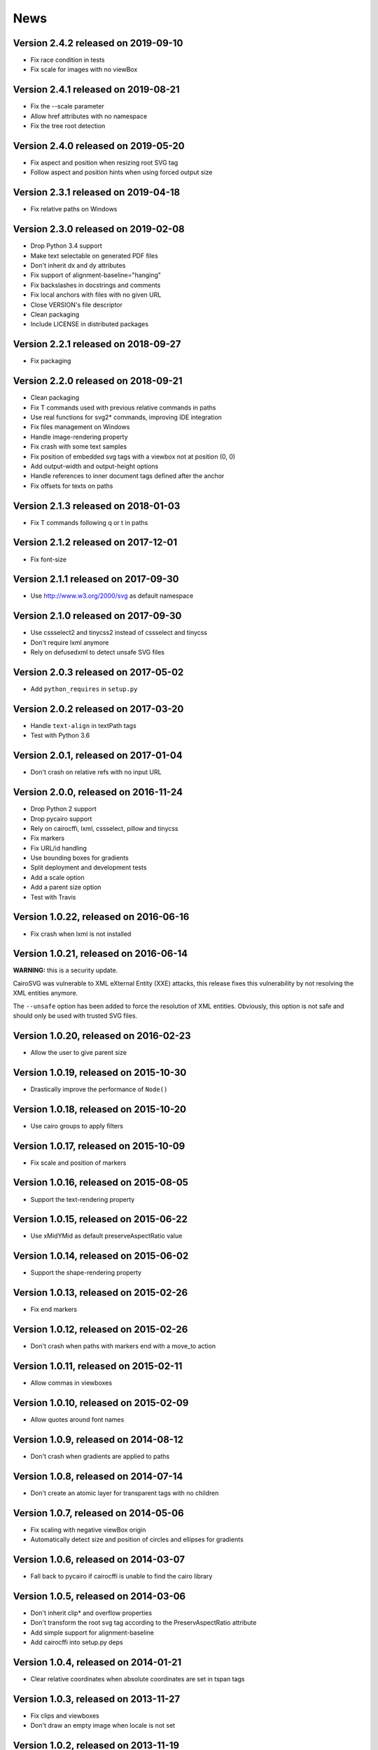 ======
 News
======


Version 2.4.2 released on 2019-09-10
====================================

* Fix race condition in tests
* Fix scale for images with no viewBox


Version 2.4.1 released on 2019-08-21
====================================

* Fix the --scale parameter
* Allow href attributes with no namespace
* Fix the tree root detection


Version 2.4.0 released on 2019-05-20
====================================

* Fix aspect and position when resizing root SVG tag
* Follow aspect and position hints when using forced output size


Version 2.3.1 released on 2019-04-18
====================================

* Fix relative paths on Windows


Version 2.3.0 released on 2019-02-08
====================================

* Drop Python 3.4 support
* Make text selectable on generated PDF files
* Don't inherit dx and dy attributes
* Fix support of alignment-baseline="hanging"
* Fix backslashes in docstrings and comments
* Fix local anchors with files with no given URL
* Close VERSION's file descriptor
* Clean packaging
* Include LICENSE in distributed packages


Version 2.2.1 released on 2018-09-27
====================================

* Fix packaging


Version 2.2.0 released on 2018-09-21
====================================

* Clean packaging
* Fix T commands used with previous relative commands in paths
* Use real functions for svg2* commands, improving IDE integration
* Fix files management on Windows
* Handle image-rendering property
* Fix crash with some text samples
* Fix position of embedded svg tags with a viewbox not at position (0, 0)
* Add output-width and output-height options
* Handle references to inner document tags defined after the anchor
* Fix offsets for texts on paths


Version 2.1.3 released on 2018-01-03
====================================

* Fix T commands following q or t in paths


Version 2.1.2 released on 2017-12-01
====================================

* Fix font-size


Version 2.1.1 released on 2017-09-30
====================================

* Use http://www.w3.org/2000/svg as default namespace


Version 2.1.0 released on 2017-09-30
====================================

* Use cssselect2 and tinycss2 instead of cssselect and tinycss
* Don't require lxml anymore
* Rely on defusedxml to detect unsafe SVG files


Version 2.0.3 released on 2017-05-02
====================================

* Add ``python_requires`` in ``setup.py``


Version 2.0.2 released on 2017-03-20
====================================

* Handle ``text-align`` in textPath tags
* Test with Python 3.6


Version 2.0.1, released on 2017-01-04
=====================================

* Don't crash on relative refs with no input URL


Version 2.0.0, released on 2016-11-24
=====================================

* Drop Python 2 support
* Drop pycairo support
* Rely on cairocffi, lxml, cssselect, pillow and tinycss
* Fix markers
* Fix URL/id handling
* Use bounding boxes for gradients
* Split deployment and development tests
* Add a scale option
* Add a parent size option
* Test with Travis


Version 1.0.22, released on 2016-06-16
======================================

* Fix crash when lxml is not installed


Version 1.0.21, released on 2016-06-14
======================================

**WARNING:** this is a security update.

CairoSVG was vulnerable to XML eXternal Entity (XXE) attacks, this release
fixes this vulnerability by not resolving the XML entities anymore.

The ``--unsafe`` option has been added to force the resolution of XML
entities. Obviously, this option is not safe and should only be used with
trusted SVG files.


Version 1.0.20, released on 2016-02-23
======================================

* Allow the user to give parent size


Version 1.0.19, released on 2015-10-30
======================================

* Drastically improve the performance of ``Node()``


Version 1.0.18, released on 2015-10-20
======================================

* Use cairo groups to apply filters


Version 1.0.17, released on 2015-10-09
======================================

* Fix scale and position of markers


Version 1.0.16, released on 2015-08-05
======================================

* Support the text-rendering property


Version 1.0.15, released on 2015-06-22
======================================

* Use xMidYMid as default preserveAspectRatio value


Version 1.0.14, released on 2015-06-02
======================================

* Support the shape-rendering property


Version 1.0.13, released on 2015-02-26
======================================

* Fix end markers


Version 1.0.12, released on 2015-02-26
======================================

* Don't crash when paths with markers end with a move_to action


Version 1.0.11, released on 2015-02-11
======================================

* Allow commas in viewboxes


Version 1.0.10, released on 2015-02-09
======================================

* Allow quotes around font names


Version 1.0.9, released on 2014-08-12
=====================================

* Don't crash when gradients are applied to paths


Version 1.0.8, released on 2014-07-14
=====================================

* Don't create an atomic layer for transparent tags with no children


Version 1.0.7, released on 2014-05-06
=====================================

* Fix scaling with negative viewBox origin
* Automatically detect size and position of circles and ellipses for gradients


Version 1.0.6, released on 2014-03-07
=====================================

* Fall back to pycairo if cairocffi is unable to find the cairo library


Version 1.0.5, released on 2014-03-06
=====================================

* Don't inherit clip* and overflow properties
* Don't transform the root svg tag according to the PreservAspectRatio attribute
* Add simple support for alignment-baseline
* Add cairocffi into setup.py deps


Version 1.0.4, released on 2014-01-21
=====================================

* Clear relative coordinates when absolute coordinates are set in tspan tags


Version 1.0.3, released on 2013-11-27
=====================================

* Fix clips and viewboxes
* Don't draw an empty image when locale is not set


Version 1.0.2, released on 2013-11-19
=====================================

* Don't crash when locale is not set
* Get the xml_tree from the root parent when creating nodes from string


Version 1.0.1, released on 2013-09-24
=====================================

* Don't crash when svg tag has no width or height


Version 1.0, released on 2013-09-06
===================================

* CairoCFFI support
* Support of more external CSS stylesheets
* Handle more filters
* Use pillow instead of pystacia
* Fix a lot of bugs with text (whitespaces, text on a path, etc.)
* Inherit attributes in ``use`` tags
* Cache trees for ``use`` tags
* Handle conditional structures


Version 0.5, released on 2012-12-13
===================================

* Simple support of the ``image`` tag thanks to pystacia
* Better tests with pystacia instead of pypng (~35% faster)
* Handle s after C/S and S after c/s in paths
* Handle rounded corners with 2 different radii for rectangles
* Fix python 2.6 support
* Fix markers with empty paths and z/Z points
* Fix initial m in paths with no current point
* Fix transformations order


Version 0.4.4, released on 2012-07-05
=====================================

* Use a default font size of 12pt
* Fix a bug about non-invertible matrices
* Fix the installation for python 3 with LANG=C


Version 0.4.3, released on 2012-05-04
=====================================

* Fix the version detection without cairo


Version 0.4.2, released on 2012-05-04
=====================================

* Don't rely on cairo import to find the version


Version 0.4.1, released on 2012-04-25
=====================================

* Use cssselect


Version 0.4, released on 2012-04-19
===================================

* Reliable testing suite
* Use tinycss instead of cssutils to parse CSS


Version 0.3.1, released on 2012-02-20
=====================================

* Percentages, em and ex units
* Real opacity


Version 0.3, released on 2012-01-27
===================================

* Simple inline CSS support
* Support for transformations in patterns and gradients
* Real by-surface DPI management (default value set to 96)
* Handle exponents


Version 0.2, released on 2012-01-04
===================================

* **Change the Python API again** to be compatible with 0.1.1 and before:
  ``svg2pdf(source_as_bytes) -> bytes`` but still support filenames or
  file objects with keyword-only parameters. See the docstrings.
* Add support for ``display``, ``visibility``, ``stop-opacity`` and
  ``stroke-miterlimit``
* Internal refactoring


Version 0.1.2, released on 2011-12-14
=====================================

**Backward incompatible change** in the Python API: previously the input
could be either a filename or SVG content as a string. Now a string is always
interpreted as a filename, but file-like objects are also accepted.
Use a StringIO object if you have SVG content in a string.


Version 0.1.1, released on 2011-12-13
=====================================

Fix Python 2.6 compatibility.


Version 0.1, released on 2011-12-13
===================================

* First release
* PDF, PS and PNG export
* Easy installer
